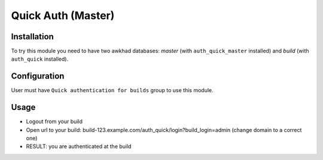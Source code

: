 ====================
 Quick Auth (Master)
====================

Installation
============

To try this module you need to have two awkhad databases: *master* (with ``auth_quick_master`` installed) and *build* (with ``auth_quick`` installed).

Configuration
=============

User must have ``Quick authentication for builds`` group to use this module.

Usage
=====

* Logout from your build
* Open url to your build: build-123.example.com/auth_quick/login?build_login=admin (change domain to a correct one)
* RESULT: you are authenticated at the build

